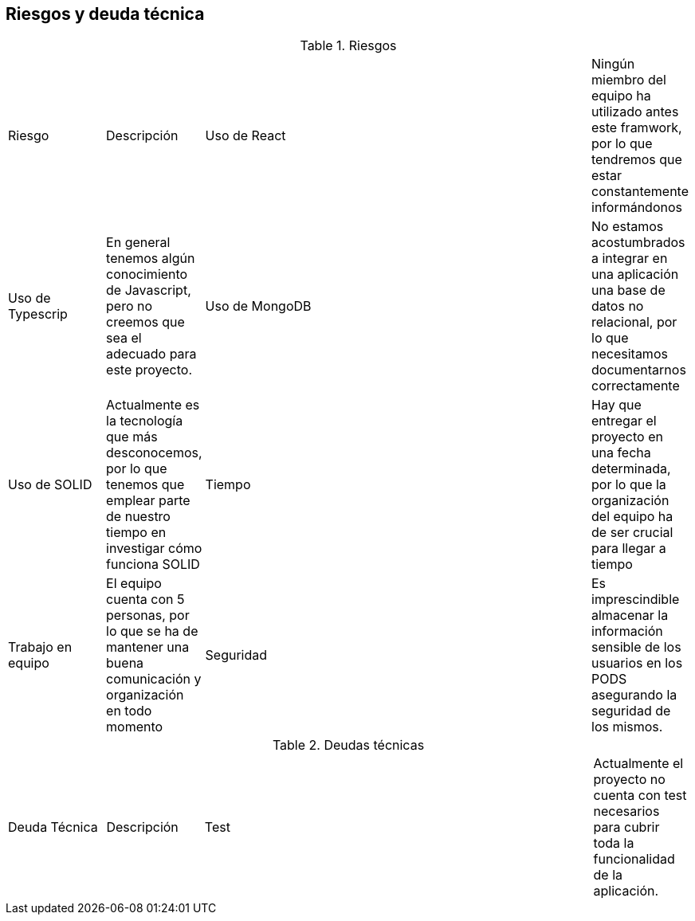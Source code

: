 [[section-technical-risks]]
== Riesgos y deuda técnica

[cols="1,1,4,1"]
.Riesgos
|==============
| Riesgo | Descripción
| Uso de React | Ningún miembro del equipo ha utilizado antes este framwork, por lo que tendremos que estar constantemente informándonos
| Uso de Typescrip | En general tenemos algún conocimiento de Javascript, pero no creemos que sea el adecuado para este proyecto.
| Uso de MongoDB | No estamos acostumbrados a integrar en una aplicación una base de datos no relacional, por lo que necesitamos documentarnos correctamente
| Uso de SOLID | Actualmente es la tecnología que más desconocemos, por lo que tenemos que emplear parte de nuestro tiempo en investigar cómo funciona SOLID
| Tiempo | Hay que entregar el proyecto en una fecha determinada, por lo que la organización del equipo ha de ser crucial para llegar a tiempo
| Trabajo en equipo | El equipo cuenta con 5 personas, por lo que se ha de mantener una buena comunicación y organización en todo momento
| Seguridad | Es imprescindible almacenar la información sensible de los usuarios en los PODS asegurando la seguridad de los mismos.
|==============

[cols="1,1,4,1"]
.Deudas técnicas
|==============
| Deuda Técnica | Descripción
| Test | Actualmente el proyecto no cuenta con test necesarios para cubrir toda la funcionalidad de la aplicación.
|==============

